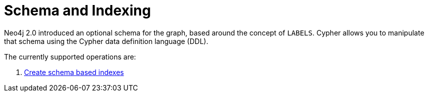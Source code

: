 [[cypher-schema]]
Schema and Indexing
===================

Neo4j 2.0 introduced an optional schema for the graph, based around the concept of +LABELS+.
Cypher allows you to manipulate that schema using the Cypher data definition language (DDL).

The currently supported operations are:

. <<query-create-index, Create schema based indexes>>
